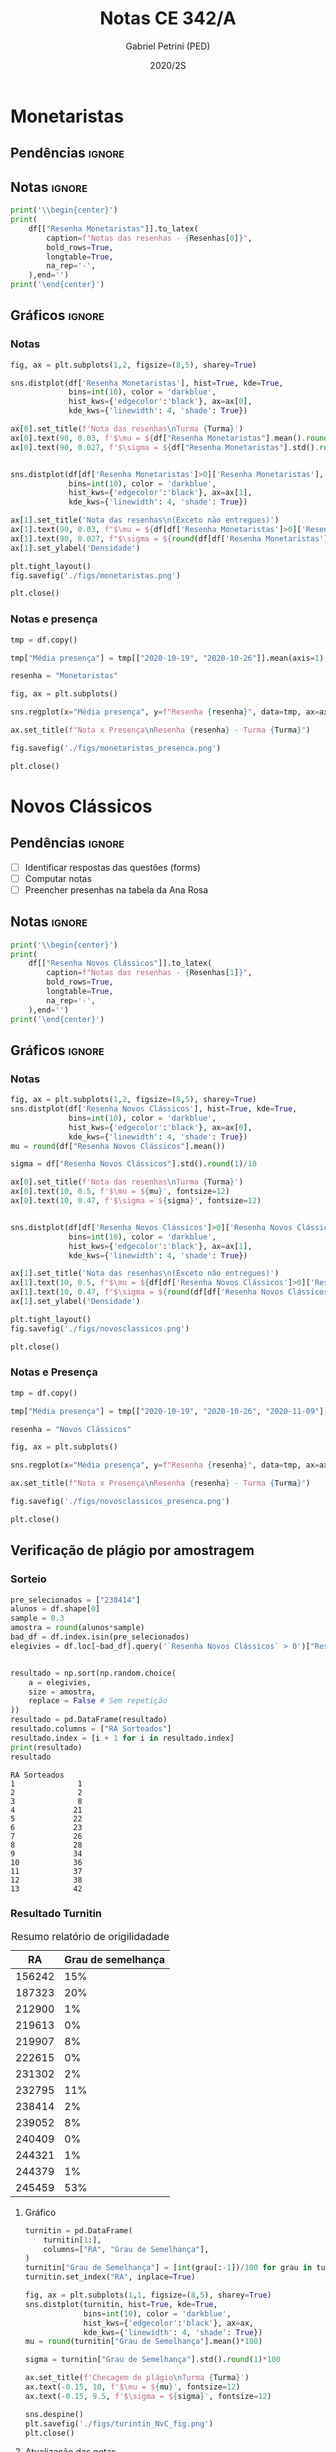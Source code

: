 #+OPTIONS: toc:nil
#+TITLE: Notas CE 342/A
#+AUTHOR: Gabriel Petrini (PED)
#+DATE: 2020/2S
#+PROPERTY: COLUMNS %RA %TAREFA(Tarefa) %NOTA(Nota)
#+EXCLUDE_TAGS: private noexport
#+PROPERTY: header-args:python  :session *Turma_A* :python /usr/bin/python3 :exports results
#+LATEX_HEADER: \usepackage{longtable, pdflscape, booktabs}

* Configuração                                                     :noexport:

** Pacotes
#+BEGIN_SRC python
import pandas as pd
import matplotlib.pyplot as plt
import seaborn as sns
import datetime
import numpy as np
import sympy as sp
np.random.seed(3421)
import textdistance as td

Turma = "A"
full_path = './Materias/2S2020/PED_CE342/Turma_' + Turma
num_grupos = 12
Resenhas = ["Monetaristas", "Novos Clássicos", "Novos Keynesianos", "Novo Consenso"]
#+END_SRC

#+RESULTS:
: Python 3.8.5 (default, Jul 28 2020, 12:59:40) 
: [GCC 9.3.0] on linux
: Type "help", "copyright", "credits" or "license" for more information.
: python.el: native completion setup loaded

** Importando tabela Ana Rosa

#+BEGIN_SRC python :export no
df = pd.read_excel(
    #'Materias/2S2020/PED_CE342/Lista presença 2020.xlsx',
    '../Lista presença 2020.xlsx',
    sheet_name="CE342_" + Turma,
    parse_dates=True,
)
df["Nome"] = [nome.lower().strip() for nome in df["Nome"]] # Covert to lower case
df.set_index(["Nome"], inplace=True)
df.drop(["Unnamed: 17"], axis='columns', inplace=True) # Removendo coluna vazia e coluna de e-mails (é possível inferir)
#df.columns = pd.to_datetime(df.columns, errors='ignore', format='%Y-%m-%d')
min_df = df[["RA"]].astype(str)
#+END_SRC

#+RESULTS:

** Funções

#+BEGIN_SRC python
def importar_ext(Turma=Turma, data="2020-10-19", prefix='.', rows=3):
    tmp = pd.read_csv(
        f'{prefix}/Presença/Turma_{Turma} ({data}).csv',
        skiprows=rows,
        usecols=[0,6,7],
        sep=',',
    )

    tmp["Nome"] = [nome.lower() for nome in tmp["Names"]]

    tmp["Tempo"] = [float(str(i).replace('"', '')) for i in tmp[' "# of Checks"']]
    tmp["Entrada"] = [float(str(i).replace('"', '')) for i in tmp[' "Joined"']]
    tmp.set_index(['Nome'], inplace=True)
    tmp[f"{data}"] = ((tmp["Tempo"]/np.max(tmp["Tempo"]))*100).round(2)
    tmp = tmp[:-2][[f"{data}"]].fillna(0) # Descartando rodapé
    #midx = pd.MultiIndex.from_product([[f'{data}'], ['Presença', 'Entrada']], names=['Data', f'Turma {Turma}']) # criando multiindex
    #tmp = pd.DataFrame(tmp, columns=midx) # Criando df com multindex

    return tmp


#+END_SRC

#+RESULTS:

** Merge e exportação
   
#+BEGIN_SRC python
monetaristas = pd.read_csv(
#    full_path +
    '.' + 
    '/Notas/Monetaristas.csv'
)[["Endereço de e-mail", "Nota", "Status da atividade"]]
monetaristas["RA"] = [i[1:7] for i in  monetaristas["Endereço de e-mail"]]
monetaristas.drop(["Endereço de e-mail", "Status da atividade"], axis="columns", inplace=True)
monetaristas.set_index("RA", inplace=True)
monetaristas.columns = ["Resenha Monetaristas"]

nv_classicos = pd.read_csv(
#    full_path +
    '.' + 
    '/Notas/NovosClassicos.csv'
)[["Endereço de e-mail", "Nota"]]
nv_classicos["RA"] = [i[1:7] for i in  nv_classicos["Endereço de e-mail"]]
nv_classicos.drop(["Endereço de e-mail"], axis="columns", inplace=True)
nv_classicos.set_index("RA", inplace=True)
nv_classicos.columns = ["Resenha Novos Clássicos"]


df = min_df.reset_index().merge(
    monetaristas.reset_index(),
    how='left',
    ).join(
    importar_ext(Turma=Turma, data="2020-10-19"),
    how='left', on='Nome'
    ).join(
        importar_ext(Turma=Turma, data="2020-10-26"),
        how='left', on='Nome'
    ).set_index('RA').join(
        importar_ext(Turma=Turma, data="2020-11-09"),
        how='left', on='Nome'
     ).reset_index().merge(
    nv_classicos.reset_index(),
    how='left',
    )#.set_index('RA').join(
     #   importar_ext(Turma=Turma, data="2020-11-16"),
     #   how='left', on='Nome'
     #)

df["Email"] = [df["Nome"][i][0] + str(df.index[i]) + "@dac.unicamp.br" for i in range(len(df.index))]
#+END_SRC

#+RESULTS:





* Monetaristas

** Pendências                                                        :ignore:

** Notas                                                             :ignore:

#+NAME:Monetaristas
#+BEGIN_SRC python :results table latex
print('\\begin{center}')
print(
    df[["Resenha Monetaristas"]].to_latex(
        caption=f"Notas das resenhas - {Resenhas[0]}",
        bold_rows=True,
        longtable=True,
        na_rep='-',
    ),end='')
print('\end{center}')
#+END_SRC

#+RESULTS: Monetaristas
#+begin_export latex
\begin{center}
\begin{longtable}{lr}
\caption{Notas das resenhas - Monetaristas}\\
\toprule
{} &  Resenha Monetaristas \\
\midrule
\endhead
\midrule
\multicolumn{2}{r}{{Continued on next page}} \\
\midrule
\endfoot

\bottomrule
\endlastfoot
\textbf{0 } &                  50.0 \\
\textbf{1 } &                  50.0 \\
\textbf{2 } &                  70.0 \\
\textbf{3 } &                   0.0 \\
\textbf{4 } &                  70.0 \\
\textbf{5 } &                  70.0 \\
\textbf{6 } &                  70.0 \\
\textbf{7 } &                  30.0 \\
\textbf{8 } &                  70.0 \\
\textbf{9 } &                  50.0 \\
\textbf{10} &                  70.0 \\
\textbf{11} &                  50.0 \\
\textbf{12} &                   0.0 \\
\textbf{13} &                  30.0 \\
\textbf{14} &                   0.0 \\
\textbf{15} &                  70.0 \\
\textbf{16} &                  50.0 \\
\textbf{17} &                  70.0 \\
\textbf{18} &                  50.0 \\
\textbf{19} &                  70.0 \\
\textbf{20} &                  70.0 \\
\textbf{21} &                  50.0 \\
\textbf{22} &                 100.0 \\
\textbf{23} &                  70.0 \\
\textbf{24} &                  70.0 \\
\textbf{25} &                  50.0 \\
\textbf{26} &                   0.0 \\
\textbf{27} &                  30.0 \\
\textbf{28} &                  70.0 \\
\textbf{29} &                  50.0 \\
\textbf{30} &                  30.0 \\
\textbf{31} &                  50.0 \\
\textbf{32} &                  50.0 \\
\textbf{33} &                  50.0 \\
\textbf{34} &                  70.0 \\
\textbf{35} &                   0.0 \\
\textbf{36} &                  50.0 \\
\textbf{37} &                  50.0 \\
\textbf{38} &                 100.0 \\
\textbf{39} &                  50.0 \\
\textbf{40} &                 100.0 \\
\textbf{41} &                   0.0 \\
\textbf{42} &                  70.0 \\
\end{longtable}
\end{center}
#+end_export

** Gráficos                                                          :ignore:
*** Notas
#+BEGIN_SRC python :results graphics file :file ./figs/monetaristas.png
fig, ax = plt.subplots(1,2, figsize=(8,5), sharey=True)

sns.distplot(df['Resenha Monetaristas'], hist=True, kde=True, 
             bins=int(10), color = 'darkblue', 
             hist_kws={'edgecolor':'black'}, ax=ax[0],
             kde_kws={'linewidth': 4, 'shade': True})

ax[0].set_title(f'Nota das resenhas\nTurma {Turma}')
ax[0].text(90, 0.03, f'$\mu = ${df["Resenha Monetaristas"].mean().round(1)/10}', fontsize=12)
ax[0].text(90, 0.027, f'$\sigma = ${df["Resenha Monetaristas"].std().round(1)/10}', fontsize=12)


sns.distplot(df[df['Resenha Monetaristas']>0]['Resenha Monetaristas'], hist=True, kde=True, 
             bins=int(10), color = 'darkblue', 
             hist_kws={'edgecolor':'black'}, ax=ax[1],
             kde_kws={'linewidth': 4, 'shade': True})

ax[1].set_title('Nota das resenhas\n(Exceto não entregues)')
ax[1].text(90, 0.03, f"$\mu = ${df[df['Resenha Monetaristas']>0]['Resenha Monetaristas'].mean().round(1)/10}", fontsize=12)
ax[1].text(90, 0.027, f"$\sigma = ${round(df[df['Resenha Monetaristas']>0]['Resenha Monetaristas'].std())/10}", fontsize=12)
ax[1].set_ylabel('Densidade')

plt.tight_layout()
fig.savefig('./figs/monetaristas.png')

plt.close()
#+END_SRC

#+RESULTS:
[[file:./figs/monetaristas.png]]

*** Notas e presença

#+BEGIN_SRC python :results graphics file :file ./figs/monetaristas_presenca.png
tmp = df.copy()

tmp["Média presença"] = tmp[["2020-10-19", "2020-10-26"]].mean(axis=1)

resenha = "Monetaristas"

fig, ax = plt.subplots()

sns.regplot(x="Média presença", y=f"Resenha {resenha}", data=tmp, ax=ax, y_jitter=.05);

ax.set_title(f"Nota x Presença\nResenha {resenha} - Turma {Turma}")

fig.savefig('./figs/monetaristas_presenca.png')

plt.close()
#+END_SRC

#+RESULTS:
[[file:./figs/monetaristas_presenca.png]]

* Novos Clássicos

** Pendências                                                        :ignore:

- [ ] Identificar respostas das questões (forms)
- [ ] Computar notas 
- [ ] Preencher presenhas na tabela da Ana Rosa
** Notas                                                             :ignore:

#+NAME:NovosCla
#+BEGIN_SRC python :results table latex
print('\\begin{center}')
print(
    df[["Resenha Novos Clássicos"]].to_latex(
        caption=f"Notas das resenhas - {Resenhas[1]}",
        bold_rows=True,
        longtable=True,
        na_rep='-',
    ),end='')
print('\end{center}')
#+END_SRC

#+RESULTS: NovosCla
#+begin_export latex
\begin{center}
\begin{longtable}{lr}
\caption{Notas das resenhas - Novos Clássicos}\\
\toprule
{} &  Resenha Novos Clássicos \\
\midrule
\endhead
\midrule
\multicolumn{2}{r}{{Continued on next page}} \\
\midrule
\endfoot

\bottomrule
\endlastfoot
\textbf{0 } &                      5.0 \\
\textbf{1 } &                     10.0 \\
\textbf{2 } &                      5.0 \\
\textbf{3 } &                        - \\
\textbf{4 } &                     10.0 \\
\textbf{5 } &                      5.0 \\
\textbf{6 } &                     10.0 \\
\textbf{7 } &                      7.0 \\
\textbf{8 } &                      5.0 \\
\textbf{9 } &                      5.0 \\
\textbf{10} &                     10.0 \\
\textbf{11} &                      0.0 \\
\textbf{12} &                        - \\
\textbf{13} &                        - \\
\textbf{14} &                        - \\
\textbf{15} &                     10.0 \\
\textbf{16} &                      7.0 \\
\textbf{17} &                     10.0 \\
\textbf{18} &                      0.0 \\
\textbf{19} &                      5.0 \\
\textbf{20} &                      0.0 \\
\textbf{21} &                      5.0 \\
\textbf{22} &                      7.0 \\
\textbf{23} &                      7.0 \\
\textbf{24} &                      5.0 \\
\textbf{25} &                     10.0 \\
\textbf{26} &                      5.0 \\
\textbf{27} &                      5.0 \\
\textbf{28} &                      7.0 \\
\textbf{29} &                      5.0 \\
\textbf{30} &                      0.0 \\
\textbf{31} &                      5.0 \\
\textbf{32} &                     10.0 \\
\textbf{33} &                      0.0 \\
\textbf{34} &                      3.0 \\
\textbf{35} &                      0.0 \\
\textbf{36} &                      5.0 \\
\textbf{37} &                      5.0 \\
\textbf{38} &                      7.0 \\
\textbf{39} &                      5.0 \\
\textbf{40} &                     10.0 \\
\textbf{41} &                      3.0 \\
\textbf{42} &                      5.0 \\
\end{longtable}
\end{center}
#+end_export

** Gráficos                                                          :ignore:
*** Notas   
#+BEGIN_SRC python :results graphics file :file ./figs/novosclassicos.png
fig, ax = plt.subplots(1,2, figsize=(8,5), sharey=True)
sns.distplot(df['Resenha Novos Clássicos'], hist=True, kde=True, 
             bins=int(10), color = 'darkblue', 
             hist_kws={'edgecolor':'black'}, ax=ax[0],
             kde_kws={'linewidth': 4, 'shade': True})
mu = round(df["Resenha Novos Clássicos"].mean())

sigma = df["Resenha Novos Clássicos"].std().round(1)/10

ax[0].set_title(f'Nota das resenhas\nTurma {Turma}')
ax[0].text(10, 0.5, f'$\mu = ${mu}', fontsize=12)
ax[0].text(10, 0.47, f'$\sigma = ${sigma}', fontsize=12)


sns.distplot(df[df['Resenha Novos Clássicos']>0]['Resenha Novos Clássicos'], hist=True, kde=True, 
             bins=int(10), color = 'darkblue', 
             hist_kws={'edgecolor':'black'}, ax=ax[1],
             kde_kws={'linewidth': 4, 'shade': True})

ax[1].set_title('Nota das resenhas\n(Exceto não entregues)')
ax[1].text(10, 0.5, f"$\mu = ${df[df['Resenha Novos Clássicos']>0]['Resenha Novos Clássicos'].mean().round(1)}", fontsize=12)
ax[1].text(10, 0.47, f"$\sigma = ${round(df[df['Resenha Novos Clássicos']>0]['Resenha Novos Clássicos'].std())/10}", fontsize=12)
ax[1].set_ylabel('Densidade')

plt.tight_layout()
fig.savefig('./figs/novosclassicos.png')

plt.close()
#+END_SRC

#+RESULTS:
[[file:./figs/novosclassicos.png]]
*** Notas e Presença
#+BEGIN_SRC python :results graphics file :file ./figs/novosclassicos_presenca.png
tmp = df.copy()

tmp["Média presença"] = tmp[["2020-10-19", "2020-10-26", "2020-11-09"]].mean(axis=1)

resenha = "Novos Clássicos"

fig, ax = plt.subplots()

sns.regplot(x="Média presença", y=f"Resenha {resenha}", data=tmp, ax=ax, y_jitter=.05);

ax.set_title(f"Nota x Presença\nResenha {resenha} - Turma {Turma}")

fig.savefig('./figs/novosclassicos_presenca.png')

plt.close()
#+END_SRC

#+RESULTS:
[[file:./figs/novosclassicos_presenca.png]]

** Verificação de plágio por amostragem
*** Sorteio
    
#+BEGIN_SRC python :results output :exports both
pre_selecionados = ["238414"]
alunos = df.shape[0]
sample = 0.3
amostra = round(alunos*sample)
bad_df = df.index.isin(pre_selecionados)
elegivies = df.loc[~bad_df].query('`Resenha Novos Clássicos` > 0')["Resenha Novos Clássicos"].index.tolist()


resultado = np.sort(np.random.choice(
    a = elegivies,
    size = amostra,
    replace = False # Sem repetição
))
resultado = pd.DataFrame(resultado)
resultado.columns = ["RA Sorteados"]
resultado.index = [i + 1 for i in resultado.index]
print(resultado)
resultado
#+END_SRC

#+RESULTS:
#+begin_example
RA Sorteados
1              1
2              2
3              8
4             21
5             22
6             23
7             26
8             28
9             34
10            36
11            37
12            38
13            42
#+end_example

*** Resultado Turnitin

#+CAPTION: Resumo relatório de origilidadade
#+NAME:TurnitinNvC
|--------+--------------------|
|     RA | Grau de semelhança |
|--------+--------------------|
| 156242 |                15% |
| 187323 |                20% |
| 212900 |                 1% |
| 219613 |                 0% |
| 219907 |                 8% |
| 222615 |                 0% |
| 231302 |                 2% |
| 232795 |                11% |
| 238414 |                 2% |
| 239052 |                 8% |
| 240409 |                 0% |
| 244321 |                 1% |
| 244379 |                 1% |
| 245459 |                53% |
|--------+--------------------|

**** Gráfico
#+BEGIN_SRC python :var turnitin=TurnitinNvC :results file graphics :file ./figs/turintin_NvC_fig.png
turnitin = pd.DataFrame(
    turnitin[1:],
    columns=["RA", "Grau de Semelhança"],
)
turnitin["Grau de Semelhança"] = [int(grau[:-1])/100 for grau in turnitin["Grau de Semelhança"]]
turnitin.set_index("RA", inplace=True)

fig, ax = plt.subplots(1,1, figsize=(8,5), sharey=True)
sns.distplot(turnitin, hist=True, kde=True, 
             bins=int(10), color = 'darkblue', 
             hist_kws={'edgecolor':'black'}, ax=ax,
             kde_kws={'linewidth': 4, 'shade': True})
mu = round(turnitin["Grau de Semelhança"].mean()*100)

sigma = turnitin["Grau de Semelhança"].std().round(1)*100

ax.set_title(f'Checagem de plágio\nTurma {Turma}')
ax.text(-0.15, 10, f'$\mu = ${mu}', fontsize=12)
ax.text(-0.15, 9.5, f'$\sigma = ${sigma}', fontsize=12)

sns.despine()
plt.savefig('./figs/turintin_NvC_fig.png')
plt.close()
#+END_SRC

#+RESULTS:
[[file:./figs/turintin_NvC_fig.png]]
**** Atualização das notas

#+BEGIN_SRC python
df.loc["245459", "Resenha Novos Clássicos"] = 0.0

df.loc["238414", "Resenha Novos Clássicos"] = 5.0 
#+END_SRC

#+RESULTS:
** Questões

*** Importando respostas                                             :ignore:

#+BEGIN_SRC python
questoes = pd.read_csv(
    './Questoes/MonetaristasNovosClassicos.csv',
    index_col=[0]
)
questoes.columns = ["Q1", "Q2", "Justificativa"]
questoes["Nota_1"] = [int(res=="Falso") for res in questoes["Q1"]]
questoes["Nota_2"] = [int(res=="Falso") for res in questoes["Q2"]]
tmp_idx = pd.Index([i[:16] for i in questoes.index.tolist()])
print(f"Sobreposição das respostas {sum(tmp_idx.duplicated())/len(tmp_idx)}%")
#+END_SRC

#+RESULTS:
: Sobreposição das respostas 0.717948717948718%

*** Importando pacotes e funções

#+BEGIN_SRC python :results graphics file :file ./figs/similarity_forms_1.png
import string
from sklearn.metrics.pairwise import cosine_similarity
from sklearn.feature_extraction.text import CountVectorizer
from nltk.corpus import stopwords
stopwords = stopwords.words('portuguese')

sentences = questoes["Justificativa"]

def clean_string(text):
    text = ''.join([word for word in text if word not in string.punctuation])
    text = text.lower()
    text = ' '.join([word for word in text.split() if word not in stopwords])

    return text

cleaned = list(map(clean_string, sentences))
vectorizer = CountVectorizer().fit_transform(cleaned)
vectors = vectorizer.toarray()
csim = cosine_similarity(vectors)


def coisine_sim_vectors(vec1, vec2):
    vec1 = vec1.reshape(1,-1)
    vec2 = vec2.reshape(1,-1)
    return coisine_similarity(vec1, vec2)[0][0]


plt.matshow(csim);
plt.colorbar()
plt.title(f'Matriz de similaridade das justificativas\n Turma {Turma}\n')
plt.tight_layout()
plt.savefig('./figs/similarity_forms_1.png')
plt.close()

#+END_SRC

#+RESULTS:
[[file:./figs/similarity_forms_1.png]]


#+BEGIN_SRC python :results table latex
triang  = np.triu(csim, k=0).tolist()
subset = [i > 0.7 and i < 1.0 for i in triang[1]]
print(questoes[subset].to_latex())
#+END_SRC

#+RESULTS:
#+begin_export latex
\begin{tabular}{llllrr}
\toprule
{} &     Q1 &     Q2 &                                      Justificativa &  Nota\_1 &  Nota\_2 \\
Carimbo de data/hora         &        &        &                                                    &         &         \\
\midrule
2020/11/09 10:09:49 AM GMT-3 &  Falso &  Falso &  Se os agentes antecipam a expansão monetária, ... &       1 &       1 \\
\bottomrule
\end{tabular}
#+end_export


* Lista de presença e notas
** Lista de chamada com nota das resenhas                            :ignore:
#+NAME:Lista
#+BEGIN_SRC python :results table latex
print('\\begin{center}\\begin{landscape}')
print('\small\n\setlength\LTleft{0pt}\n\setlength\LTright{0pt}')
print(
    df.to_latex(
        caption="Lista de presença e de notas",
        bold_rows=True,
        longtable=True,
        na_rep='-',
        label="lista"
), end='')
print('\end{landscape}\end{center}')
#+END_SRC

#+RESULTS: Lista
#+begin_export latex
\begin{center}\begin{landscape}
\small
\setlength\LTleft{0pt}
\setlength\LTright{0pt}
\begin{longtable}{lllrrrrrl}
\caption{Lista de presença e de notas}\label{lista}\\
\toprule
{} &      RA &                                  Nome &  Resenha Monetaristas &  2020-10-19 &  2020-10-26 &  2020-11-09 &  Resenha Novos Clássicos &               Email \\
\midrule
\endhead
\midrule
\multicolumn{9}{r}{{Continued on next page}} \\
\midrule
\endfoot

\bottomrule
\endlastfoot
\textbf{0     } &  212883 &                    ana pasti villalba &                  50.0 &           - &           - &       11.30 &                      5.0 &   a0@dac.unicamp.br \\
\textbf{1     } &  212900 &                     ana paula martins &                  50.0 &        0.00 &        0.00 &       14.78 &                     10.0 &   a1@dac.unicamp.br \\
\textbf{2     } &  231302 &              andré apolinário cardoso &                  70.0 &        0.00 &        0.00 &       94.78 &                      5.0 &   a2@dac.unicamp.br \\
\textbf{3     } &  231732 &             artur preciozo figliolino &                   0.0 &        0.00 &        0.00 &        0.00 &                        - &   a3@dac.unicamp.br \\
\textbf{4     } &  213360 &                    augusto lima alves &                  70.0 &       54.03 &        0.00 &        0.00 &                     10.0 &   a4@dac.unicamp.br \\
\textbf{5     } &  231898 &         beatriz consolmagno de marchi &                  70.0 &        1.61 &        0.00 &       13.04 &                      5.0 &   b5@dac.unicamp.br \\
\textbf{6     } &  213731 &                     bianca senne roma &                  70.0 &       29.03 &       62.64 &       31.30 &                     10.0 &   b6@dac.unicamp.br \\
\textbf{7     } &  232395 &                   bruno bueno de lima &                  30.0 &        0.00 &        0.00 &       12.17 &                      7.0 &   b7@dac.unicamp.br \\
\textbf{8     } &  232796 &          carlos henrique araujo viana &                  70.0 &        4.84 &       14.29 &       18.26 &                      5.0 &   c8@dac.unicamp.br \\
\textbf{9     } &  233335 &                 danielle araujo sousa &                  50.0 &        1.61 &        0.00 &       12.17 &                      5.0 &   d9@dac.unicamp.br \\
\textbf{10    } &  233747 &          eduardo ranieri guedes pinto &                  70.0 &       49.19 &       19.78 &       95.65 &                     10.0 &  e10@dac.unicamp.br \\
\textbf{11    } &  255207 &                  fernanda lima santos &                  50.0 &           - &           - &           - &                      0.0 &  f11@dac.unicamp.br \\
\textbf{12    } &  216459 &            gabriel santana rosmaninho &                   0.0 &        0.00 &        0.00 &        0.00 &                        - &  g12@dac.unicamp.br \\
\textbf{13    } &  235951 &                guilherme garcia gobbo &                  30.0 &        2.42 &        0.00 &        0.00 &                        - &  g13@dac.unicamp.br \\
\textbf{14    } &  236276 &               gustavo henrique biondi &                   0.0 &        0.00 &        1.10 &        0.00 &                        - &  g14@dac.unicamp.br \\
\textbf{15    } &  218090 &            isabela de oliveira garcia &                  70.0 &        1.61 &        0.00 &       93.04 &                     10.0 &  i15@dac.unicamp.br \\
\textbf{16    } &  255241 &             isabella rodrigues soares &                  50.0 &        0.81 &        0.00 &       87.83 &                      7.0 &  i16@dac.unicamp.br \\
\textbf{17    } &  237618 &           joão pedro de paula e silva &                  70.0 &        2.42 &        0.00 &        2.61 &                     10.0 &  j17@dac.unicamp.br \\
\textbf{18    } &  199735 &                    joao pedro gabriel &                  50.0 &       11.29 &        0.00 &       89.57 &                      0.0 &  j18@dac.unicamp.br \\
\textbf{19    } &  218975 &                joão vitor santos melo &                  70.0 &       22.58 &        8.79 &       96.52 &                      5.0 &  j19@dac.unicamp.br \\
\textbf{20    } &  238414 &     juliana florentina fernandes leão &                  70.0 &       16.94 &       40.66 &       19.13 &                      0.0 &  j20@dac.unicamp.br \\
\textbf{21    } &  219613 &  keivan de castro almeida g. de souza &                  50.0 &        6.45 &        0.00 &       15.65 &                      5.0 &  k21@dac.unicamp.br \\
\textbf{22    } &  219907 &           laura maria alves de mattos &                 100.0 &        2.42 &        0.00 &       40.87 &                      7.0 &  l22@dac.unicamp.br \\
\textbf{23    } &  239052 &        lavínia dias de oliveira roman &                  70.0 &       11.29 &        0.00 &       81.74 &                      7.0 &  l23@dac.unicamp.br \\
\textbf{24    } &  220194 &             leonardo tredici de souza &                  70.0 &        0.81 &        1.10 &       54.78 &                      5.0 &  l24@dac.unicamp.br \\
\textbf{25    } &  201326 &               leonardo vitor da silva &                  50.0 &       75.81 &        0.00 &        6.09 &                     10.0 &  l25@dac.unicamp.br \\
\textbf{26    } &  156242 &                 leticia da silva cruz &                   0.0 &           - &           - &       56.52 &                      5.0 &  l26@dac.unicamp.br \\
\textbf{27    } &  240317 &                       luis felipe avi &                  30.0 &           - &       30.77 &        7.83 &                      5.0 &  l27@dac.unicamp.br \\
\textbf{28    } &  240409 &                luísa mendes amstalden &                  70.0 &        5.65 &        0.00 &        8.70 &                      7.0 &  l28@dac.unicamp.br \\
\textbf{29    } &  221515 &        marcos baldez lagoeiro barroso &                  50.0 &        0.81 &        1.10 &       42.61 &                      5.0 &  m29@dac.unicamp.br \\
\textbf{30    } &  255293 &         maria júlia faustino da silva &                  30.0 &           - &           - &        0.00 &                      0.0 &  m30@dac.unicamp.br \\
\textbf{31    } &  241430 &              marina de marco santucci &                  50.0 &        0.00 &       74.73 &       27.83 &                      5.0 &  m31@dac.unicamp.br \\
\textbf{32    } &  222315 &                 matheus oliveira lima &                  50.0 &        0.81 &        0.00 &        7.83 &                     10.0 &  m32@dac.unicamp.br \\
\textbf{33    } &  184528 &       maycon jefferson teodoro bosing &                  50.0 &        0.00 &       71.43 &        0.00 &                      0.0 &  m33@dac.unicamp.br \\
\textbf{34    } &  222615 &     moises aparecido dos santos filho &                  70.0 &        0.00 &        0.00 &       89.57 &                      3.0 &  m34@dac.unicamp.br \\
\textbf{35    } &  186966 &     samuel henrique rezende bernardes &                   0.0 &           - &           - &           - &                      0.0 &  s35@dac.unicamp.br \\
\textbf{36    } &  244321 &         sofia helena de oliveira nery &                  50.0 &        3.23 &        0.00 &       92.17 &                      5.0 &  s36@dac.unicamp.br \\
\textbf{37    } &  244379 &                stefanno felipe bicudo &                  50.0 &        1.61 &        0.00 &       79.13 &                      5.0 &  s37@dac.unicamp.br \\
\textbf{38    } &  187323 &              tatiana marchiori keller &                 100.0 &        0.00 &        0.00 &        7.83 &                      7.0 &  t38@dac.unicamp.br \\
\textbf{39    } &  206194 &       thiago alexandre ramos dos reis &                  50.0 &       46.77 &        1.10 &       93.91 &                      5.0 &  t39@dac.unicamp.br \\
\textbf{40    } &  245212 &          victoria silva torres santos &                 100.0 &           - &           - &           - &                     10.0 &  v40@dac.unicamp.br \\
\textbf{41    } &  206883 &       vinicius santos bering da silva &                   0.0 &       16.94 &        0.00 &       99.13 &                      3.0 &  v41@dac.unicamp.br \\
\textbf{42    } &  245459 &                     vinicius venancio &                  70.0 &        4.84 &        1.10 &       13.91 &                      5.0 &  v42@dac.unicamp.br \\
\textbf{245459} &       - &                                     - &                     - &           - &           - &           - &                      0.0 &                   - \\
\textbf{238414} &       - &                                     - &                     - &           - &           - &           - &                      5.0 &                   - \\
\end{longtable}
\end{landscape}\end{center}
#+end_export


* Seminários
** Sorteio

#+BEGIN_SRC python :results table latex
atas = [f"Ata {i}" for i in np.random.choice(a=[i for i in range(1,num_grupos+1)], size=num_grupos, replace=False)]
grupos = {f"Grupo {i+1}":atas[i] for i in range(num_grupos)}
grupos = pd.DataFrame(grupos, index=[0]).transpose()
grupos.columns=['Resultado']
grupos.index.name='Grupos'
print(grupos.to_latex(caption="Resultado sorteio das atas - Seminários"))
#+END_SRC

#+RESULTS:
#+begin_export latex
\begin{table}
\centering
\caption{Resultado sorteio das atas - Seminários}
\begin{tabular}{ll}
\toprule
{} & Resultado \\
Grupos   &           \\
\midrule
Grupo 1  &     Ata 3 \\
Grupo 2  &     Ata 6 \\
Grupo 3  &     Ata 7 \\
Grupo 4  &    Ata 12 \\
Grupo 5  &    Ata 11 \\
Grupo 6  &     Ata 5 \\
Grupo 7  &     Ata 2 \\
Grupo 8  &     Ata 1 \\
Grupo 9  &     Ata 4 \\
Grupo 10 &    Ata 10 \\
Grupo 11 &     Ata 9 \\
Grupo 12 &     Ata 8 \\
\bottomrule
\end{tabular}
\end{table}
#+end_export


*** TODO Selecionar Atas e criar map para substituir
* Exportando notas                                                 :noexport:

#+BEGIN_SRC python
df.to_csv(f'./output/CE342_{Turma}.csv')
df.to_excel(f'./output/CE342_{Turma}.xlsx')
#+END_SRC

#+RESULTS:
